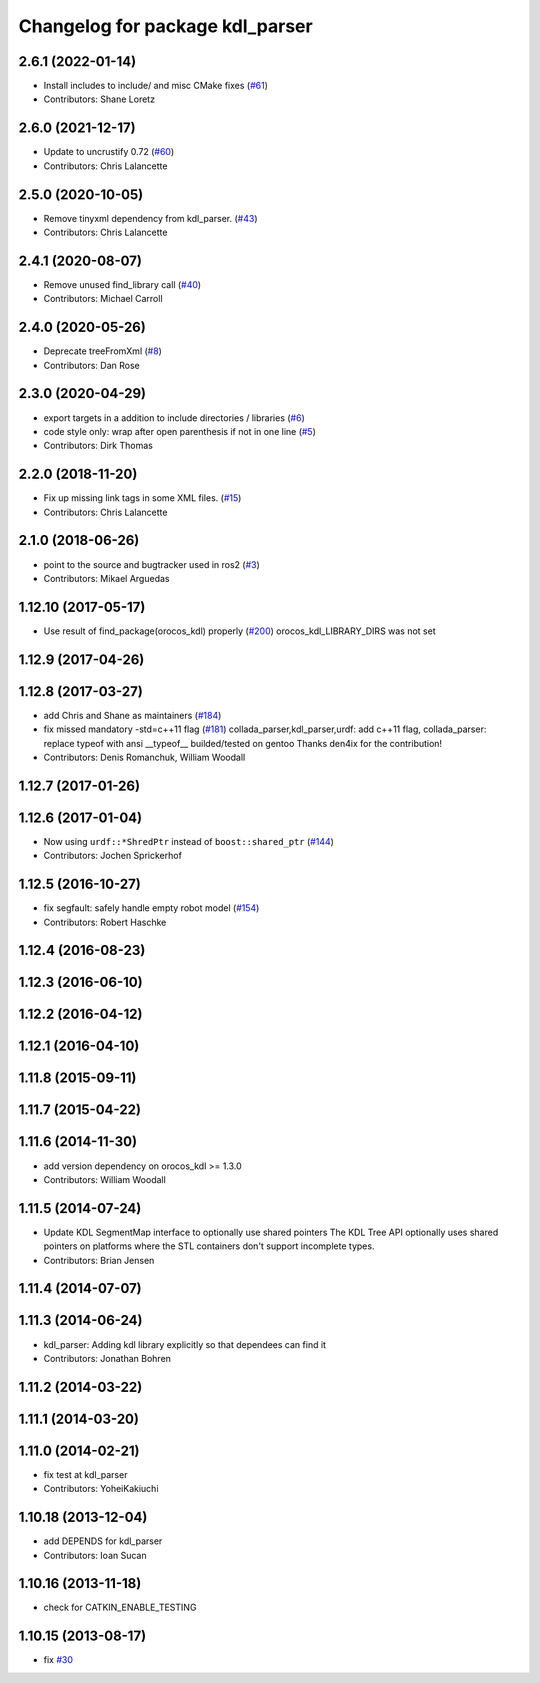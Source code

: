 ^^^^^^^^^^^^^^^^^^^^^^^^^^^^^^^^
Changelog for package kdl_parser
^^^^^^^^^^^^^^^^^^^^^^^^^^^^^^^^

2.6.1 (2022-01-14)
------------------
* Install includes to include/ and misc CMake fixes (`#61 <https://github.com/ros/kdl_parser/issues/61>`_)
* Contributors: Shane Loretz

2.6.0 (2021-12-17)
------------------
* Update to uncrustify 0.72 (`#60 <https://github.com/ros/kdl_parser/issues/60>`_)
* Contributors: Chris Lalancette

2.5.0 (2020-10-05)
------------------
* Remove tinyxml dependency from kdl_parser. (`#43 <https://github.com/ros/kdl_parser/issues/43>`_)
* Contributors: Chris Lalancette

2.4.1 (2020-08-07)
------------------
* Remove unused find_library call (`#40 <https://github.com/ros/kdl_parser/issues/40>`_)
* Contributors: Michael Carroll

2.4.0 (2020-05-26)
------------------
* Deprecate treeFromXml (`#8 <https://github.com/ros2/kdl_parser/issues/8>`_)
* Contributors: Dan Rose

2.3.0 (2020-04-29)
------------------
* export targets in a addition to include directories / libraries (`#6 <https://github.com/ros2/kdl_parser/issues/6>`_)
* code style only: wrap after open parenthesis if not in one line (`#5 <https://github.com/ros2/kdl_parser/issues/5>`_)
* Contributors: Dirk Thomas

2.2.0 (2018-11-20)
------------------
* Fix up missing link tags in some XML files. (`#15 <https://github.com/ros2/kdl_parser/issues/15>`_)
* Contributors: Chris Lalancette

2.1.0 (2018-06-26)
------------------
* point to the source and bugtracker used in ros2 (`#3 <https://github.com/ros2/kdl_parser/issues/3>`_)
* Contributors: Mikael Arguedas

1.12.10 (2017-05-17)
--------------------
* Use result of find_package(orocos_kdl) properly (`#200 <https://github.com/ros/robot_model/issues/200>`_)
  orocos_kdl_LIBRARY_DIRS was not set

1.12.9 (2017-04-26)
-------------------

1.12.8 (2017-03-27)
-------------------
* add Chris and Shane as maintainers (`#184 <https://github.com/ros/robot_model/issues/184>`_)
* fix missed mandatory -std=c++11 flag (`#181 <https://github.com/ros/robot_model/issues/181>`_)
  collada_parser,kdl_parser,urdf: add c++11 flag,
  collada_parser: replace typeof with ansi __typeof\_\_
  builded/tested on gentoo
  Thanks den4ix for the contribution!
* Contributors: Denis Romanchuk, William Woodall

1.12.7 (2017-01-26)
-------------------

1.12.6 (2017-01-04)
-------------------
* Now using ``urdf::*ShredPtr`` instead of ``boost::shared_ptr`` (`#144 <https://github.com/ros/robot_model/issues/144>`_)
* Contributors: Jochen Sprickerhof

1.12.5 (2016-10-27)
-------------------
* fix segfault: safely handle empty robot model (`#154 <https://github.com/ros/robot_model/issues/154>`_)
* Contributors: Robert Haschke

1.12.4 (2016-08-23)
-------------------

1.12.3 (2016-06-10)
-------------------

1.12.2 (2016-04-12)
-------------------

1.12.1 (2016-04-10)
-------------------

1.11.8 (2015-09-11)
-------------------

1.11.7 (2015-04-22)
-------------------

1.11.6 (2014-11-30)
-------------------
* add version dependency on orocos_kdl >= 1.3.0
* Contributors: William Woodall

1.11.5 (2014-07-24)
-------------------
* Update KDL SegmentMap interface to optionally use shared pointers
  The KDL Tree API optionally uses shared pointers on platforms where
  the STL containers don't support incomplete types.
* Contributors: Brian Jensen

1.11.4 (2014-07-07)
-------------------

1.11.3 (2014-06-24)
-------------------
* kdl_parser: Adding kdl library explicitly so that dependees can find it
* Contributors: Jonathan Bohren

1.11.2 (2014-03-22)
-------------------

1.11.1 (2014-03-20)
-------------------

1.11.0 (2014-02-21)
-------------------
* fix test at kdl_parser
* Contributors: YoheiKakiuchi

1.10.18 (2013-12-04)
--------------------
* add DEPENDS for kdl_parser
* Contributors: Ioan Sucan

1.10.16 (2013-11-18)
--------------------
* check for CATKIN_ENABLE_TESTING

1.10.15 (2013-08-17)
--------------------
* fix `#30 <https://github.com/ros/robot_model/issues/30>`_
